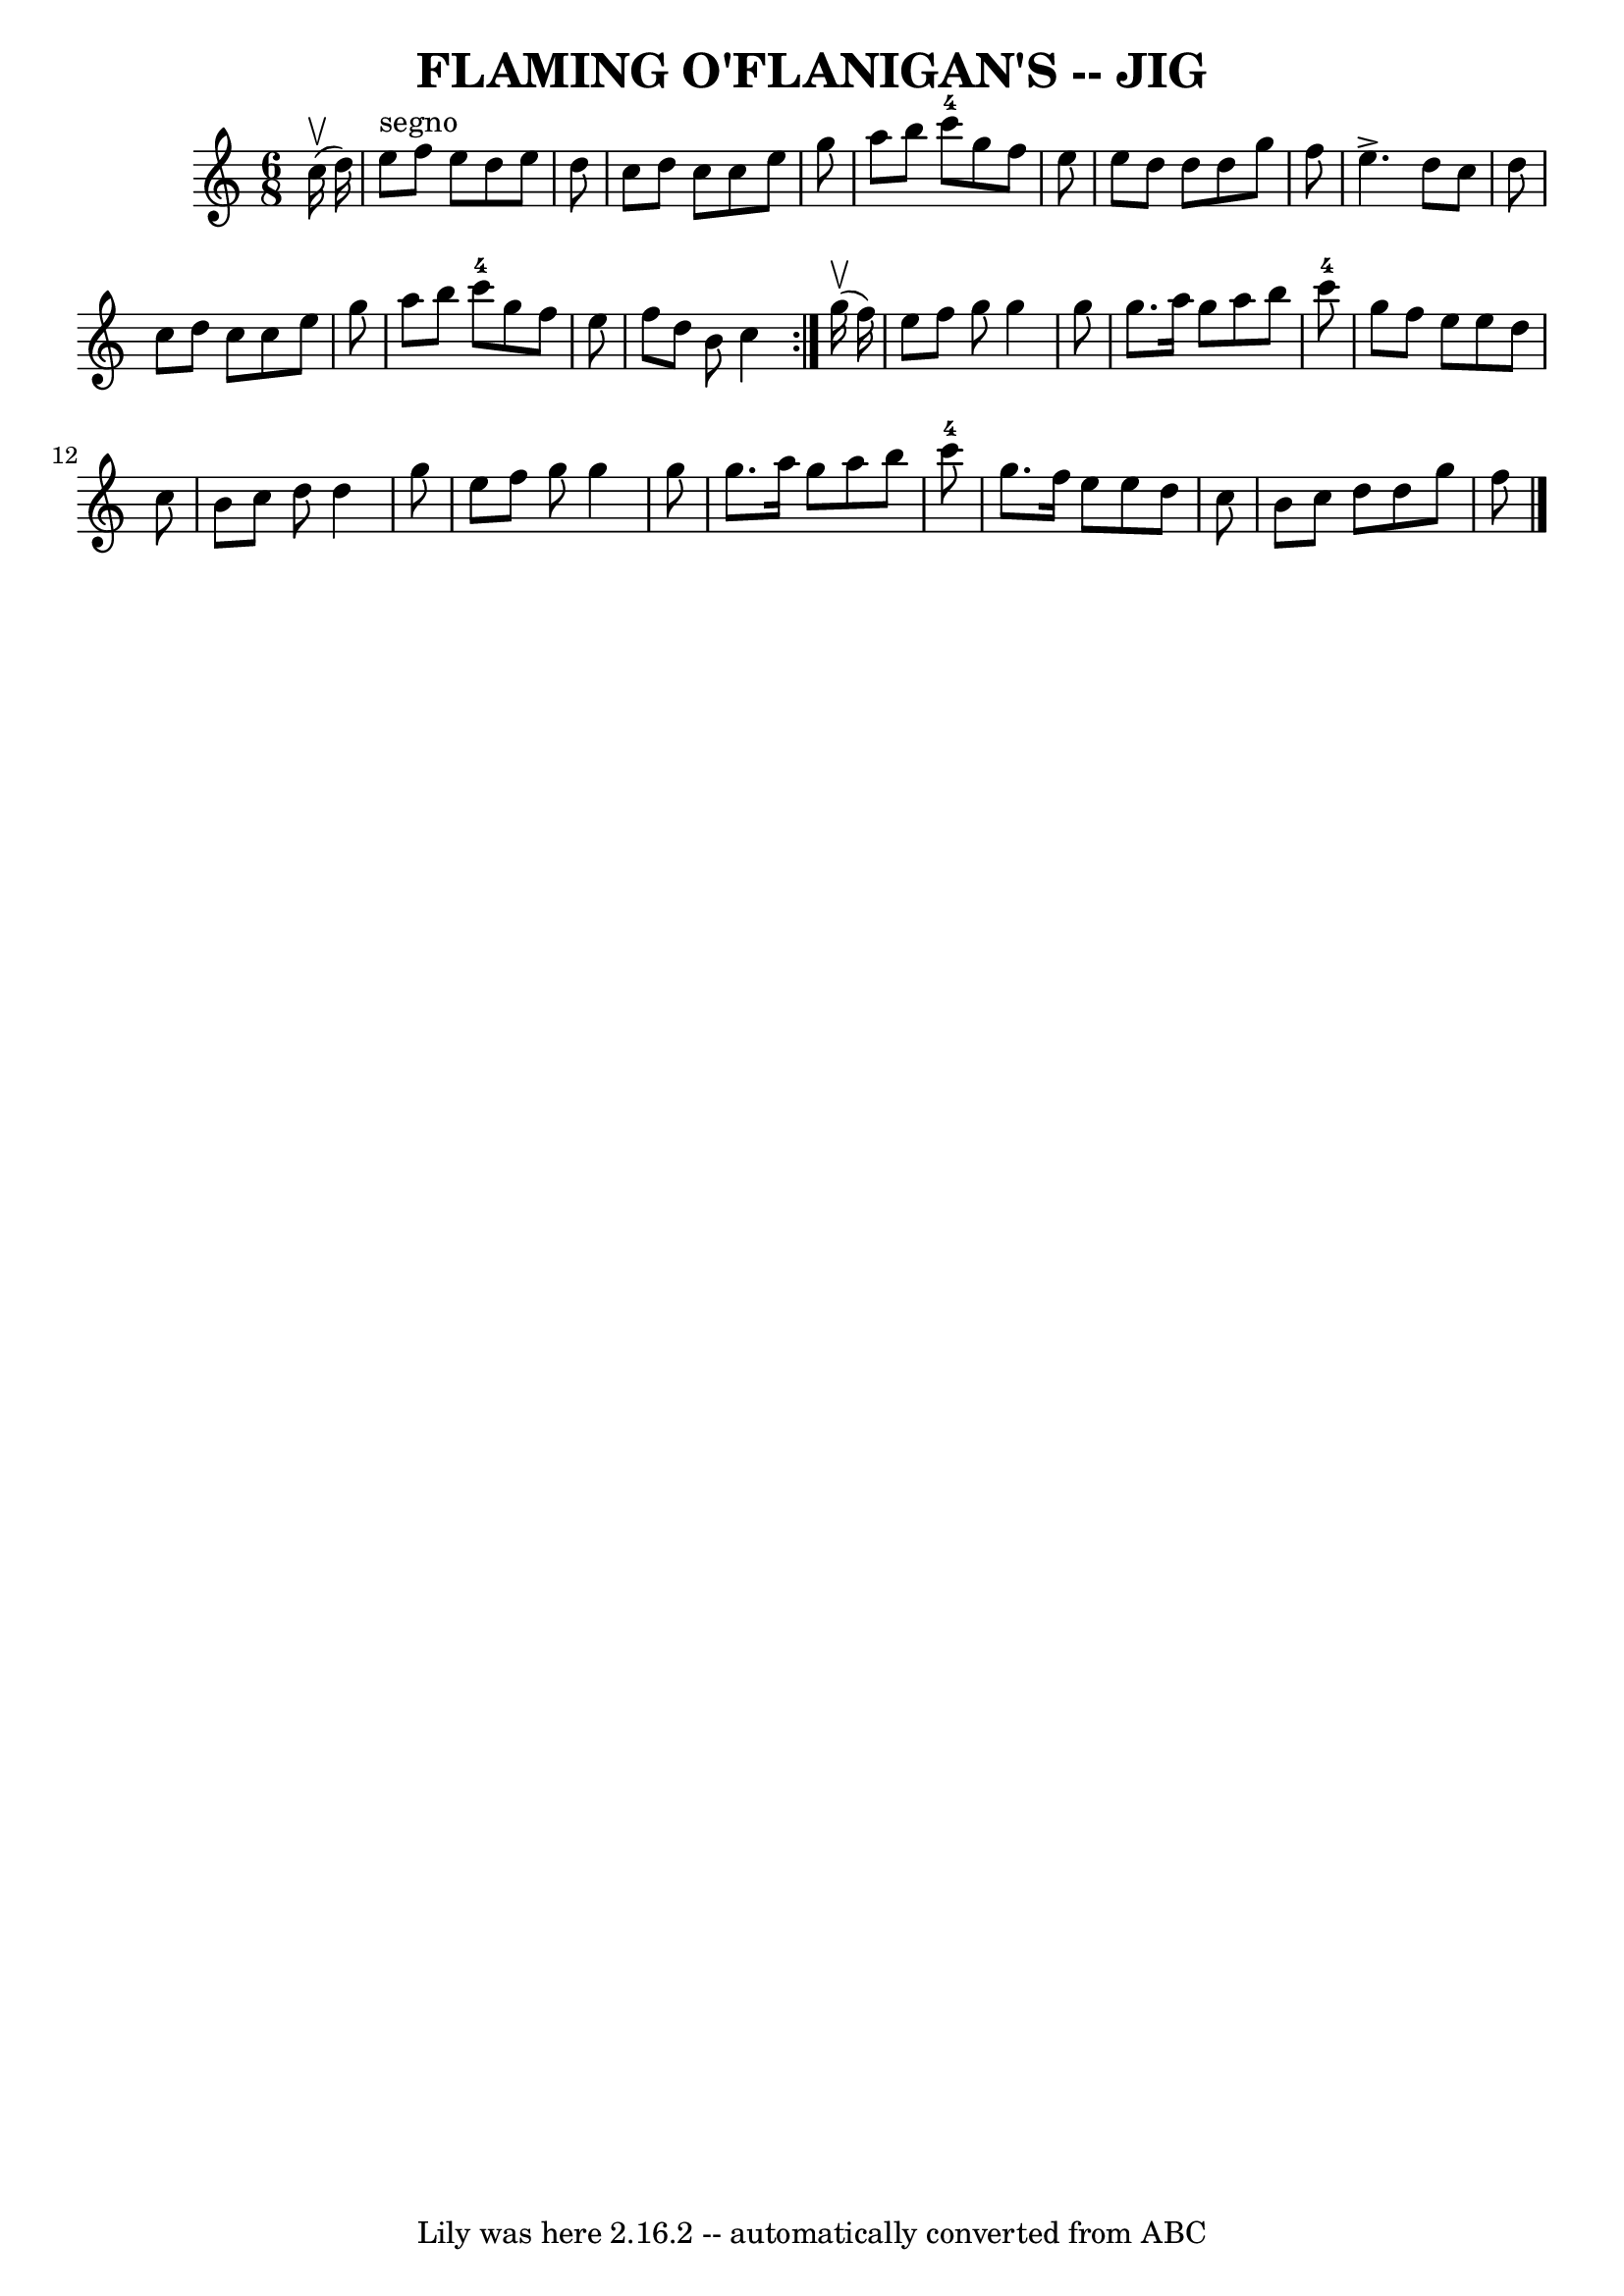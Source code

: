 \version "2.7.40"
\header {
	book = "Ryan's Mammoth Collection of Fiddle Tunes"
	crossRefNumber = "1"
	footnotes = ""
	tagline = "Lily was here 2.16.2 -- automatically converted from ABC"
	title = "FLAMING O'FLANIGAN'S -- JIG"
}
voicedefault =  {
\set Score.defaultBarType = "empty"

\repeat volta 2 {
\time 6/8 \key c \major     c''16 (^\upbow   d''16  -)         \bar "|"   e''8 
^"segno"   f''8    e''8    d''8    e''8    d''8    \bar "|"   c''8    d''8    
c''8    c''8    e''8    g''8    \bar "|"   a''8    b''8    c'''8-4   g''8    
f''8    e''8    \bar "|"   e''8    d''8    d''8    d''8    g''8    f''8        
\bar "|"   e''4. ^\accent   d''8    c''8    d''8    \bar "|"   c''8    d''8    
c''8    c''8    e''8    g''8    \bar "|"   a''8    b''8    c'''8-4   g''8    
f''8    e''8    \bar "|"   f''8    d''8    b'8    c''4    }       g''16 
(^\upbow   f''16  -)       \bar "|"   e''8    f''8    g''8    g''4    g''8    
\bar "|"   g''8.    a''16    g''8    a''8    b''8    c'''8-4   \bar "|"   
g''8    f''8    e''8    e''8    d''8    c''8    \bar "|"   b'8    c''8    d''8  
  d''4    g''8        \bar "|"   e''8    f''8    g''8    g''4    g''8    
\bar "|"   g''8.    a''16    g''8    a''8    b''8    c'''8-4   \bar "|"   
g''8.    f''16    e''8    e''8    d''8    c''8    \bar "|"   b'8    c''8    
d''8    d''8    g''8    f''8    <<   \bar "|."  >>   
}

\score{
    <<

	\context Staff="default"
	{
	    \voicedefault 
	}

    >>
	\layout {
	}
	\midi {}
}
